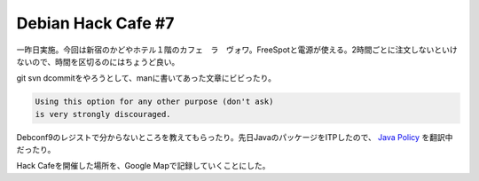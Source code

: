Debian Hack Cafe #7
===================

一昨日実施。今回は新宿のかどやホテル１階のカフェ　ラ　ヴォワ。FreeSpotと電源が使える。2時間ごとに注文しないといけないので、時間を区切るのにはちょうど良い。

git svn dcommitをやろうとして、manに書いてあった文章にビビったり。


.. code-block:: sh


                      Using this option for any other purpose (don't ask)
                      is very strongly discouraged.


Debconf9のレジストで分からないところを教えてもらったり。先日JavaのパッケージをITPしたので、 `Java Policy <http://www.debian.org/doc/packaging-manuals/java-policy/>`_ を翻訳中だったり。



Hack Cafeを開催した場所を、Google Mapで記録していくことにした。


.. raw:: html

    <iframe width="425" height="350" frameborder="0" scrolling="no" marginheight="0" marginwidth="0" src="http://maps.google.co.jp/maps/ms?ie=UTF8&amp;hl=ja&amp;msa=0&amp;msid=116353817628604507840.0004657ab879f5200ddb4&amp;ll=35.697714,139.683248&amp;spn=0.019451,0.03713&amp;output=embed&amp;s=AARTsJoVm-DguaG_DVI8sJOsX4xI1T-avA"></iframe><br /><small><a href="http://maps.google.co.jp/maps/ms?ie=UTF8&amp;hl=ja&amp;msa=0&amp;msid=116353817628604507840.0004657ab879f5200ddb4&amp;ll=35.697714,139.683248&amp;spn=0.019451,0.03713&amp;source=embed" style="color:#0000FF;text-align:left">大きな地図で見る</a></small>







.. author:: default
.. categories:: Debian
.. tags::
.. comments::
